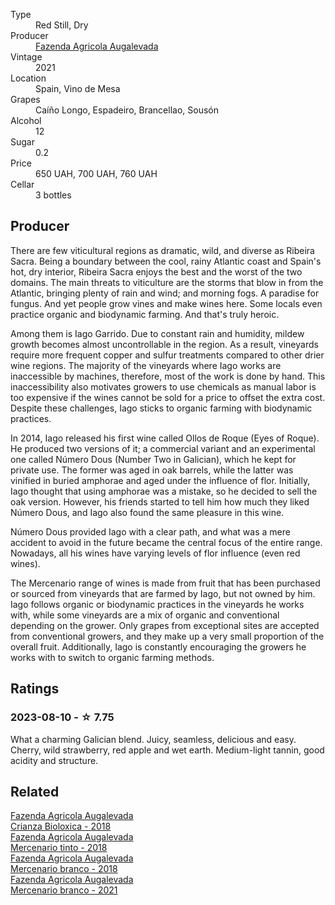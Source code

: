 #+attr_html: :class wine-main-image
[[file:/images/74/3b47c6-8aa5-485f-be5e-8b2cf83007bb/2023-09-29-13-00-36-IMG-9450@512.webp]]

- Type :: Red Still, Dry
- Producer :: [[barberry:/producers/b6ed9644-894d-45c8-a56e-e15ed5ba7d45][Fazenda Agricola Augalevada]]
- Vintage :: 2021
- Location :: Spain, Vino de Mesa
- Grapes :: Caíño Longo, Espadeiro, Brancellao, Sousón
- Alcohol :: 12
- Sugar :: 0.2
- Price :: 650 UAH, 700 UAH, 760 UAH
- Cellar :: 3 bottles

** Producer

There are few viticultural regions as dramatic, wild, and diverse as Ribeira Sacra. Being a boundary between the cool, rainy Atlantic coast and Spain's hot, dry interior, Ribeira Sacra enjoys the best and the worst of the two domains. The main threats to viticulture are the storms that blow in from the Atlantic, bringing plenty of rain and wind; and morning fogs. A paradise for fungus. And yet people grow vines and make wines here. Some locals even practice organic and biodynamic farming. And that's truly heroic.

Among them is Iago Garrido. Due to constant rain and humidity, mildew growth becomes almost uncontrollable in the region. As a result, vineyards require more frequent copper and sulfur treatments compared to other drier wine regions. The majority of the vineyards where Iago works are inaccessible by machines, therefore, most of the work is done by hand. This inaccessibility also motivates growers to use chemicals as manual labor is too expensive if the wines cannot be sold for a price to offset the extra cost. Despite these challenges, Iago sticks to organic farming with biodynamic practices.

In 2014, Iago released his first wine called Ollos de Roque (Eyes of Roque). He produced two versions of it; a commercial variant and an experimental one called Número Dous (Number Two in Galician), which he kept for private use. The former was aged in oak barrels, while the latter was vinified in buried amphorae and aged under the influence of flor. Initially, Iago thought that using amphorae was a mistake, so he decided to sell the oak version. However, his friends started to tell him how much they liked Número Dous, and Iago also found the same pleasure in this wine.

Número Dous provided Iago with a clear path, and what was a mere accident to avoid in the future became the central focus of the entire range. Nowadays, all his wines have varying levels of flor influence (even red wines).

The Mercenario range of wines is made from fruit that has been purchased or sourced from vineyards that are farmed by Iago, but not owned by him. Iago follows organic or biodynamic practices in the vineyards he works with, while some vineyards are a mix of organic and conventional depending on the grower. Only grapes from exceptional sites are accepted from conventional growers, and they make up a very small proportion of the overall fruit. Additionally, Iago is constantly encouraging the growers he works with to switch to organic farming methods.

** Ratings

*** 2023-08-10 - ☆ 7.75

What a charming Galician blend. Juicy, seamless, delicious and easy. Cherry, wild strawberry, red apple and wet earth. Medium-light tannin, good acidity and structure.

** Related

#+begin_export html
<div class="flex-container">
  <a class="flex-item flex-item-left" href="/wines/032e0e07-21da-47bf-9248-3c7fab156f0d.html">
    <img class="flex-bottle" src="/images/03/2e0e07-21da-47bf-9248-3c7fab156f0d/2021-01-20-21-45-40-4380189A-91D8-4B30-B97D-9232B9693965-1-105-c@512.webp"></img>
    <section class="h">Fazenda Agricola Augalevada</section>
    <section class="h text-bolder">Crianza Bioloxica - 2018</section>
  </a>

  <a class="flex-item flex-item-right" href="/wines/84ba652f-a9f0-484c-8d0a-3740b19bfcc9.html">
    <img class="flex-bottle" src="/images/84/ba652f-a9f0-484c-8d0a-3740b19bfcc9/2021-09-18-12-52-39-AFC1D97A-5695-4290-A7A8-C5214F4B4487-1-105-c@512.webp"></img>
    <section class="h">Fazenda Agricola Augalevada</section>
    <section class="h text-bolder">Mercenario tinto - 2018</section>
  </a>

  <a class="flex-item flex-item-left" href="/wines/adcdc0ea-dcd4-42f8-9fc6-2fb990d7d60b.html">
    <img class="flex-bottle" src="/images/ad/cdc0ea-dcd4-42f8-9fc6-2fb990d7d60b/2021-09-18-12-51-56-E9CF5677-5F24-4CD4-A0EF-FC0FB5D576B4-1-105-c@512.webp"></img>
    <section class="h">Fazenda Agricola Augalevada</section>
    <section class="h text-bolder">Mercenario branco - 2018</section>
  </a>

  <a class="flex-item flex-item-right" href="/wines/dc4e8325-8cb6-4d9a-a68a-3695a56388ad.html">
    <img class="flex-bottle" src="/images/dc/4e8325-8cb6-4d9a-a68a-3695a56388ad/2023-10-02-13-27-34-IMG-9591@512.webp"></img>
    <section class="h">Fazenda Agricola Augalevada</section>
    <section class="h text-bolder">Mercenario branco - 2021</section>
  </a>

</div>
#+end_export
